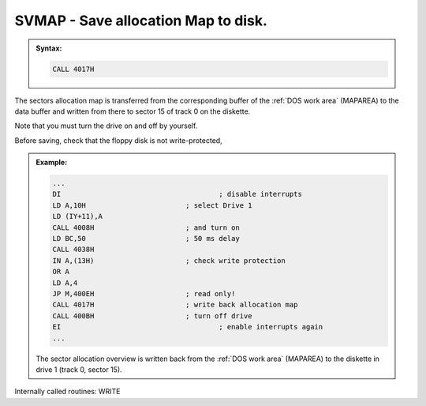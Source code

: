 

SVMAP - Save allocation Map to disk.
------------------------------------

.. admonition:: Syntax:

	.. code:: Z80
		
		CALL 4017H

	.. cmdoption:: Input: 
		
		The corresponding drive must be switched on.
		
		The current allocation map is in the DOS work area іп MAPAREA.

	.. cmdoption:: Exit: 
		
		The sector map was written to sector 15 of track 0 on the floppy disk
		in the selected drive.

		The drive remains powered on.

	.. cmdoption:: Registers used: 
		
		AF, BC. DE, HL

	.. cmdoption:: Error handling: 
		
		In the event of an error, this routine automatically branches
		to the ERROR routine. Custom error handling is not possible.

The sectors allocation map is transferred from the
corresponding buffer of the :ref:`DOS work area` (MAPAREA) to the data buffer and
written from there to sector 15 of track 0 on the diskette.

Note that you must turn the drive on and off by yourself.

Before saving, check that the floppy disk is not write-protected,

.. admonition:: Example:
	:class: hint

	.. code:: Z80

		...
		DI 					; disable interrupts
		LD A,10H 			; select Drive 1
		LD (IY+11),A
		CALL 4008H 			; and turn on
		LD BC,50 			; 50 ms delay
		CALL 4038H
		IN A,(13H) 			; check write protection
		OR A
		LD A,4
		JP M,400EH 			; read only!
		CALL 4017H 			; write back allocation map
		CALL 400BH 			; turn off drive
		EI 					; enable interrupts again
		...

	The sector allocation overview is written back from the :ref:`DOS work area`
	(MAPAREA) to the diskette in drive 1 (track 0, sector 15).
	
Internally called routines: WRITE

